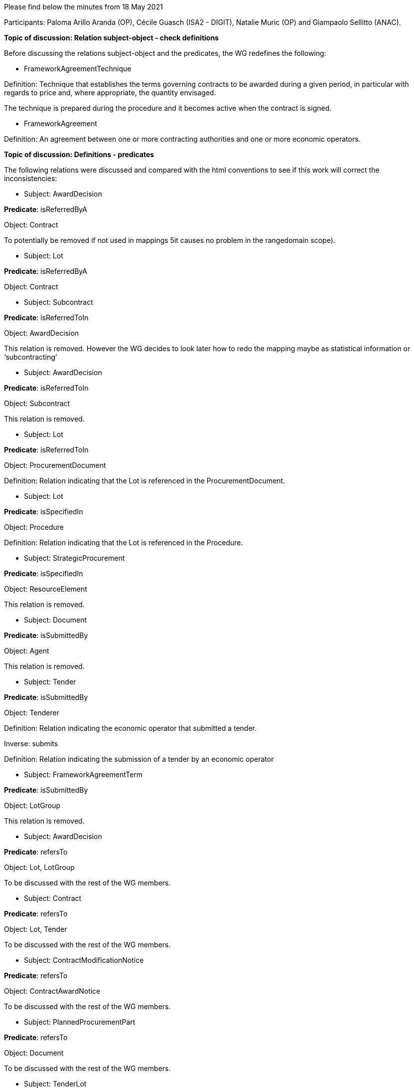Please find below the minutes from 18 May 2021

Participants: Paloma Arillo Aranda (OP), Cécile Guasch (ISA2 - DIGIT), Natalie Muric (OP) and Giampaolo Sellitto (ANAC).

**Topic of discussion: Relation subject-object - check definitions**

Before discussing the relations subject-object and the predicates, the WG redefines the following:

* FrameworkAgreementTechnique

Definition: Technique that establishes the terms governing contracts to be awarded during a given period, in particular with regards to price and, where appropriate, the quantity envisaged.

The technique is prepared during the procedure and it becomes active when the contract is signed.

* FrameworkAgreement

Definition: An agreement between one or more contracting authorities and one or more economic operators.

**Topic of discussion: Definitions - predicates**

The following relations were discussed and compared with the html conventions to see if this work will correct the inconsistencies:

* Subject: AwardDecision

**Predicate**: isReferredByA

Object: Contract

To potentially be removed if not used in mappings 5it causes no problem in the rangedomain scope).

* Subject: Lot

**Predicate**: isReferredByA

Object: Contract

* Subject: Subcontract

**Predicate**: isReferredToIn

Object: AwardDecision

This relation is removed. However the WG decides to look later how to redo the mapping maybe as statistical information or ‘subcontracting’

* Subject: AwardDecision

**Predicate**: isReferredToIn

Object: Subcontract

This relation is removed.

* Subject: Lot

**Predicate**: isReferredToIn

Object: ProcurementDocument

Definition: Relation indicating that the Lot is referenced in the ProcurementDocument.

* Subject: Lot

**Predicate**: isSpecifiedIn

Object: Procedure

Definition: Relation indicating that the Lot is referenced in the Procedure.

* Subject: StrategicProcurement

**Predicate**: isSpecifiedIn

Object: ResourceElement

This relation is removed.


* Subject: Document

**Predicate**: isSubmittedBy

Object: Agent

This relation is removed.

* Subject: Tender

**Predicate**: isSubmittedBy

Object: Tenderer

Definition: Relation indicating the economic operator that submitted a tender.

Inverse: submits

Definition: Relation indicating the submission of a tender by an economic operator

* Subject: FrameworkAgreementTerm

**Predicate**: isSubmittedBy

Object: LotGroup

This relation is removed.

* Subject: AwardDecision

**Predicate**: refersTo

Object: Lot, LotGroup

To be discussed with the rest of the WG members.

* Subject: Contract

**Predicate**: refersTo

Object: Lot, Tender

To be discussed with the rest of the WG members.

* Subject: ContractModificationNotice

**Predicate**: refersTo

Object: ContractAwardNotice

To be discussed with the rest of the WG members.

* Subject: PlannedProcurementPart

**Predicate**: refersTo

Object: Document

To be discussed with the rest of the WG members.

* Subject: TenderLot

**Predicate**: refersTo

Object: Item

To be discussed with the rest of the WG members. On 11 May 2021 it was decided to replaced 'TenderLot' with 'Tender'. For th etime being the change will not be applied.

* Subject: Lot

**Predicate**: refersTo

Object: Item, PlannedProcurementPart

To be discussed with the rest of the WG members.

* Subject: Document

**Predicate**: relatesTo

Object: Procedure

* Subject: TenderLot

**Predicate**: ‘relatesTo’ is replaced with ‘isSubmittedFor’

Object: Lot

Definition: Relation indicating the TenderLot is submitted for a Lot.

* Subject: Lot

**Predicate**: specifies

Object: SelectionCriterion

* Subject: Procedure

**Predicate**: isComposedOf

Object: Lot
